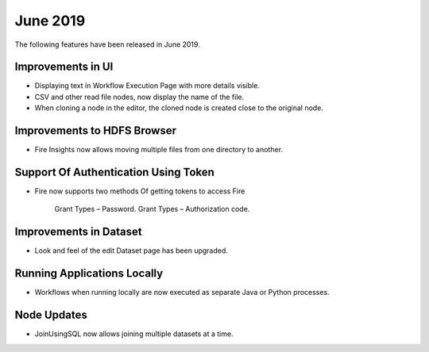 June 2019
==========

The following features have been released in June 2019.

Improvements in UI 
-------------------

- Displaying text in Workflow Execution Page with more details visible.
- CSV and other read file nodes, now display the name of the file.
- When cloning a node in the editor, the cloned node is created close to the original node.

Improvements to HDFS Browser
----------------------------

- Fire Insights now allows moving multiple files from one directory to another.


Support Of Authentication Using Token
--------------------------------------------------------

- Fire now supports two methods Of getting tokens to access Fire
  
   Grant Types – Password.
   Grant Types – Authorization code.
 
Improvements in Dataset
------------------------
 
- Look and feel of the edit Dataset page has been upgraded.

Running Applications Locally
----------------------------
 
- Workflows when running locally are now executed as separate Java or Python processes.
 
Node Updates
-----------------

- JoinUsingSQL now allows joining multiple datasets at a time.
 



 
 
 
 
 
 
 
 
 
 

